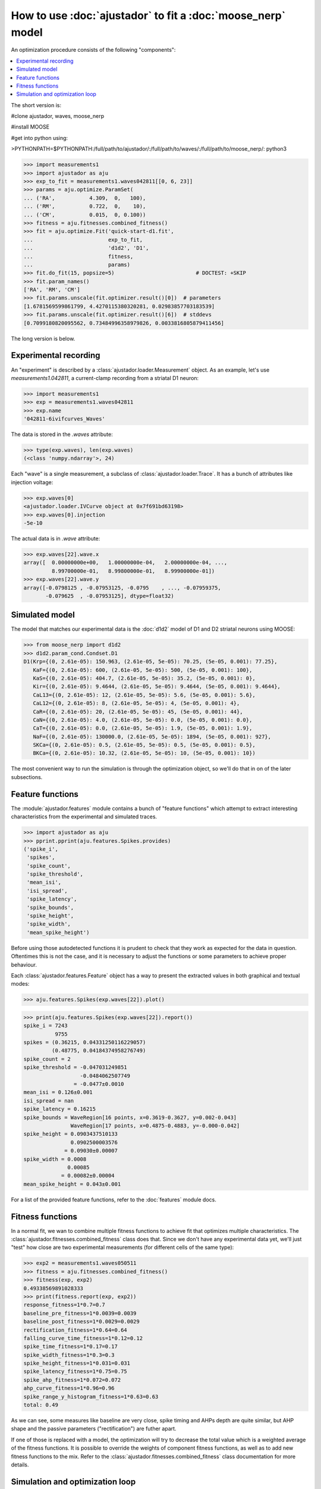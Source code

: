 How to use :doc:`ajustador` to fit a :doc:`moose_nerp` model
~~~~~~~~~~~~~~~~~~~~~~~~~~~~~~~~~~~~~~~~~~~~~~~~~~~~~~~~~~~~

An optimization procedure consists of the following "components":

.. contents::
   :local:

The short version is:

#clone ajustador, waves, moose_nerp

#install MOOSE

#get into python using:

>PYTHONPATH=$PYTHONPATH:/full/path/to/ajustador/:/full/path/to/waves/:/full/path/to/moose_nerp/: python3

>>> import measurements1
>>> import ajustador as aju
>>> exp_to_fit = measurements1.waves042811[[0, 6, 23]]
>>> params = aju.optimize.ParamSet(
... ('RA',           4.309,  0,   100),
... ('RM',           0.722,  0,    10),
... ('CM',           0.015,  0, 0.100))
>>> fitness = aju.fitnesses.combined_fitness()
>>> fit = aju.optimize.Fit('quick-start-d1.fit',
...                        exp_to_fit,
...                        'd1d2', 'D1',
...                        fitness,
...                        params)
>>> fit.do_fit(15, popsize=5)                          # DOCTEST: +SKIP
>>> fit.param_names()
['RA', 'RM', 'CM']
>>> fit.params.unscale(fit.optimizer.result()[0])  # parameters
[1.6781569599861799, 4.4270115380320281, 0.02983857703183539]
>>> fit.params.unscale(fit.optimizer.result()[6])  # stddevs
[0.7099180820095562, 0.73484996358979826, 0.0033816805879411456]

The long version is below.

Experimental recording
``````````````````````
   
An "experiment" is described by a :class:`ajustador.loader.Measurement` object.
As an example, let's use `measurements1.042811`, a current-clamp
recording from a striatal D1 neuron:

>>> import measurements1
>>> exp = measurements1.waves042811
>>> exp.name
'042811-6ivifcurves_Waves'

The data is stored in the `.waves` attribute:

>>> type(exp.waves), len(exp.waves)
(<class 'numpy.ndarray'>, 24)

Each "wave" is a single measurement, a subclass of :class:`ajustador.loader.Trace`.
It has a bunch of attributes like injection voltage:

>>> exp.waves[0]
<ajustador.loader.IVCurve object at 0x7f691bd63198>
>>> exp.waves[0].injection
-5e-10

.. >>> exp.waves[0].__class__.__mro__
.. (<class 'ajustador.loader.IVCurve'>, <class 'ajustador.loader.Trace'>, <class 'object'>)

The actual data is in `.wave` attribute:

>>> exp.waves[22].wave.x
array([  0.00000000e+00,   1.00000000e-04,   2.00000000e-04, ...,
         8.99700000e-01,   8.99800000e-01,   8.99900000e-01])
>>> exp.waves[22].wave.y
array([-0.0798125 , -0.07953125, -0.0795    , ..., -0.07959375,
       -0.079625  , -0.07953125], dtype=float32)

.. plot::

    from matplotlib import pyplot
    import measurements1
    exp = measurements1.waves042811
    pyplot.plot(exp.waves[22].wave.x, exp.waves[22].wave.y)
    pyplot.title(exp.name)

Simulated model
```````````````

The model that matches our experimental data is the :doc:`d1d2` model
of D1 and D2 striatal neurons using MOOSE:

>>> from moose_nerp import d1d2
>>> d1d2.param_cond.Condset.D1
D1(Krp={(0, 2.61e-05): 150.963, (2.61e-05, 5e-05): 70.25, (5e-05, 0.001): 77.25},
   KaF={(0, 2.61e-05): 600, (2.61e-05, 5e-05): 500, (5e-05, 0.001): 100},
   KaS={(0, 2.61e-05): 404.7, (2.61e-05, 5e-05): 35.2, (5e-05, 0.001): 0},
   Kir={(0, 2.61e-05): 9.4644, (2.61e-05, 5e-05): 9.4644, (5e-05, 0.001): 9.4644},
   CaL13={(0, 2.61e-05): 12, (2.61e-05, 5e-05): 5.6, (5e-05, 0.001): 5.6},
   CaL12={(0, 2.61e-05): 8, (2.61e-05, 5e-05): 4, (5e-05, 0.001): 4},
   CaR={(0, 2.61e-05): 20, (2.61e-05, 5e-05): 45, (5e-05, 0.001): 44},
   CaN={(0, 2.61e-05): 4.0, (2.61e-05, 5e-05): 0.0, (5e-05, 0.001): 0.0},
   CaT={(0, 2.61e-05): 0.0, (2.61e-05, 5e-05): 1.9, (5e-05, 0.001): 1.9},
   NaF={(0, 2.61e-05): 130000.0, (2.61e-05, 5e-05): 1894, (5e-05, 0.001): 927},
   SKCa={(0, 2.61e-05): 0.5, (2.61e-05, 5e-05): 0.5, (5e-05, 0.001): 0.5},
   BKCa={(0, 2.61e-05): 10.32, (2.61e-05, 5e-05): 10, (5e-05, 0.001): 10})

The most convenient way to run the simulation is through the
optimization object, so we'll do that in on of the later subsections.


Feature functions
`````````````````

The :module:`ajustador.features` module contains a bunch of "feature
functions" which attempt to extract interesting characteristics from
the experimental and simulated traces.

>>> import ajustador as aju
>>> pprint.pprint(aju.features.Spikes.provides)
('spike_i',
 'spikes',
 'spike_count',
 'spike_threshold',
 'mean_isi',
 'isi_spread',
 'spike_latency',
 'spike_bounds',
 'spike_height',
 'spike_width',
 'mean_spike_height')

Before using those autodetected functions it is prudent to check that
they work as expected for the data in question. Oftentimes this is not
the case, and it is necessary to adjust the functions or some
parameters to achieve proper behaviour.

Each :class:`ajustador.features.Feature` object has a way to present
the extracted values in both graphical and textual modes:

>>> aju.features.Spikes(exp.waves[22]).plot()

.. plot::

    import measurements1
    import ajustador as aju
    exp = measurements1.waves042811
    aju.features.Spikes(exp.waves[22]).plot()


>>> print(aju.features.Spikes(exp.waves[22]).report())
spike_i = 7243
          9755
spikes = (0.36215, 0.04331250116229057)
         (0.48775, 0.04184374958276749)
spike_count = 2
spike_threshold = -0.047031249851
                  -0.0484062507749
                = -0.0477±0.0010
mean_isi = 0.126±0.001
isi_spread = nan
spike_latency = 0.16215
spike_bounds = WaveRegion[16 points, x=0.3619-0.3627, y=0.002-0.043]
               WaveRegion[17 points, x=0.4875-0.4883, y=-0.000-0.042]
spike_height = 0.0903437510133
               0.0902500003576
             = 0.09030±0.00007
spike_width = 0.0008
              0.00085
            = 0.00082±0.00004
mean_spike_height = 0.043±0.001

For a list of the provided feature functions, refer to the
:doc:`features` module docs.

Fitness functions
`````````````````

In a normal fit, we wan to combine multiple fitness functions to
achieve fit that optimizes multiple characteristics. The
:class:`ajustador.fitnesses.combined_fitness` class does that.
Since we don't have any experimental data yet, we'll just
"test" how close are two experimental measurements (for different
cells of the same type):

>>> exp2 = measurements1.waves050511
>>> fitness = aju.fitnesses.combined_fitness()
>>> fitness(exp, exp2)
0.49338569891028333
>>> print(fitness.report(exp, exp2))
response_fitness=1*0.7=0.7
baseline_pre_fitness=1*0.0039=0.0039
baseline_post_fitness=1*0.0029=0.0029
rectification_fitness=1*0.64=0.64
falling_curve_time_fitness=1*0.12=0.12
spike_time_fitness=1*0.17=0.17
spike_width_fitness=1*0.3=0.3
spike_height_fitness=1*0.031=0.031
spike_latency_fitness=1*0.75=0.75
spike_ahp_fitness=1*0.072=0.072
ahp_curve_fitness=1*0.96=0.96
spike_range_y_histogram_fitness=1*0.63=0.63
total: 0.49

As we can see, some measures like baseline are very close, spike
timing and AHPs depth are quite similar, but AHP shape and the
passive parameters ("rectification") are futher apart.

If one of those is replaced with a model, the optimization will
try to decrease the total value which is a weighted average of the
fitness functions. It is possible to override the weights of
component fitness functions, as well as to add new fitness functions
to the mix. Refer to the :class:`ajustador.fitnesses.combined_fitness`
class documentation for more details.

Simulation and optimization loop
````````````````````````````````

When fitting the model to experimental data, we recreate the
experimental procedure during simulation. Currently only a rectangular
injection is supported. It is described by the
:class:`ajustador.loader.Trace` objects:

>>> exp[0].injection_start
0.2
>>> exp[0].injection_end
0.6
>>> exp[0].injection
-5e-10

We *could* simulate for all ``injection`` values, but the results
wouldn't be significantly better then if we just fit for a few
"representative" values. We can pick the highest hyperpolarizing
injection, a small hyperpolarizing injection, and one where
spiking occurs:

>>> exp.injection * 1e12      # convert from A to pA
array([-500., -450., -400., -350., -300., -250., -200., -150., -100.,
        -50.,    0.,   50.,  100.,  150.,  200.,  200.,  220.,  240.,
        260.,  280.,  300.,  320.,  340.,  360.])
>>> import numpy as np
>>> np.arange(len(exp))[exp.injection < 0]
array([0, 1, 2, 3, 4, 5, 6, 7, 8, 9])
>>> np.arange(len(exp))[exp.spike_count > 0]
array([22, 23])

The :class:`ajustador.loader.Measurement` class is designed
to behave a bit like a :class:`numpy.ndarray`, and operations
like simple and fancy indexing are supported. We make use of this
to pick out traces 0, 6, and 23 by indexing with a list:

>>> exp_to_fit = exp[[0, 6, 23]]

In the optimization loop, the :class:`ajustador.optimize.Optimizer`
class is used as a wrapper for the actual fitting algorithm. We
need to specify **which** parameters are allowed to vary, and
within what ranges [#]_.

To make things simple, we'll fit the passive electrical
characteristics of the membrane :math:`R_\text{m}`, :math:`C_\text{m}`,
and :math:`R_\text{a}`:

>>> params = aju.optimize.ParamSet(
... # (name,starting value, lower bound, upper bound)
... ('RA',           4.309,  0,   100),
... ('RM',           0.722,  0,    10),
... ('CM',           0.015,  0, 0.100))

The precise values of the bounds are not important — ideally
the optimum parameters will be clustered away from either of
the bounds.

The optimization object uses the experimental traces,
fitness function, and parameter set created above. We also
need to specify that we'll be using the d1d2 model and its
D1 neuron. Simulation results (voltage traces from the soma)
are stored in the directory specified as the first argument:

>>> fit = aju.optimize.Fit('quick-start-d1.fit',
...                        exp_to_fit,
...                        'd1d2', 'D1',
...                        fitness,
...                        params)

After this lengthy preparation, we are now ready to perform some
actual fitting:

>>> fit.do_fit(15, popsize=5)            # DOCTEST: +SKIP

This will perform :math:`15 \times 5 \times 3 = 225` simulations, hopefully
moving in the direction of better parameters [#]_. Individual
simulations are executed in parallel, so it's best to run this
on a multi-core machine.

We can visualize the convergence of the fit by plotting
the fitness score of each of the simulation points. (That's
:math:`15 \times 5 = 75` points, because we get a single score
for each of the three simulations recreating our "experiment"
``exp_to_fit``.)

We need to import :module:`ajustador.drawing` separately.

>>> import ajustador.drawing
>>> aju.drawing.plot_history(fit, fit.measurement)

.. plot::

   import measurements1
   import ajustador as aju
   import ajustador.drawing

   params = aju.optimize.ParamSet(
       ('RA',           4.309,  0,   100),
       ('RM',           0.722,  0,    10),
       ('CM',           0.015,  0, 0.100))

   fitness = aju.fitnesses.combined_fitness()

   fit = aju.optimize.Fit('quick-start-d1.fit',
                          measurements1.waves042811[[0, 6, 23]],
                          'd1d2', 'D1',
                          fitness,
                          params)
   fit.load()
   aju.drawing.plot_history(fit, fit.measurement)
   
When clicking on the points on this graph, a new window will
be opened showing the experimental and simulated traces. We
can always plot some set traces explicitly:

>>> aju.drawing.plot_together(fit.measurement, fit[0], fit[-1])   # DOCTEST: +SKIP

.. plot::

   import measurements1
   import ajustador as aju
   import ajustador.drawing

   params = aju.optimize.ParamSet(
       ('RA',           4.309,  0,   100),
       ('RM',           0.722,  0,    10),
       ('CM',           0.015,  0, 0.100))

   fitness = aju.fitnesses.combined_fitness()

   fit = aju.optimize.Fit('quick-start-d1.fit',
                          measurements1.waves042811[[0, 6, 23]],
                          'd1d2', 'D1',
                          fitness,
                          params)
   fit.load()
   f = aju.drawing.plot_together(fit.measurement, fit[0], fit[-1])
   f.gca().set_title('The "experiment", first simulation, last simulation')

Usually we care about the numerical result. The result of CMA are
are a "center" value and the estimate of standard deviations of
each parameter:

>>> fit.param_names()
['RA', 'RM', 'CM']
>>> fit.params.unscale(fit.optimizer.result()[0])
[1.6781569599861799, 4.4270115380320281, 0.02983857703183539]
>>> fit.params.unscale(fit.optimizer.result()[6])
[0.7099180820095562, 0.73484996358979826, 0.0033816805879411456]

This does not correspond to any specific simulation, but is the best
estimate based on the history of optimization. The simulations in the
tail of the optimization are drawn from this distribution.

If we let the optimization run for a longer time, we would hope
for a better fit. We can expect the optimization to stop making
noticable progress after about 1000 points.


.. [#] The algorithm does not know what are the
       physiologically sensible ranges of parameters. If
       e.g. a negative resistivity is selected, most likely
       the resulting simulation will not resemble a the
       experimental recording and will be rejected, but this
       is a very inefficient way to reject infeasible parameter
       values.

.. [#] Notionally, the optimization loop has a stop condition, but
       it's very very unlikely that we'll hit it within a couple
       hundred steps.

